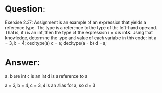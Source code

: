 * Question:
Exercise 2.37: Assignment is an example of an expression that yields a
reference type. The type is a reference to the type of the left-hand operand.
That is, if i is an int, then the type of the expression i = x is int&. Using
that knowledge, determine the type and value of each variable in this code:
int a = 3, b = 4;
decltype(a) c = a;
decltype(a = b) d = a;

* Answer:
a, b are int
c is an int
d is a reference to a

a = 3, b = 4, c = 3,  d is an alias for a, so d = 3
